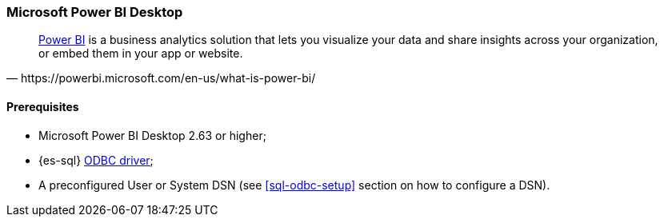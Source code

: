 [role="xpack"]
[testenv="platinum"]
[[sql-odbc-applications-powerbi]]
[float]
=== Microsoft Power BI Desktop

[quote, https://powerbi.microsoft.com/en-us/what-is-power-bi/]
____
https://powerbi.microsoft.com/en-us/desktop/[Power BI] is a business analytics solution that lets you visualize your data and share
insights across your organization, or embed them in your app or website.
____

==== Prerequisites

* Microsoft Power BI Desktop 2.63 or higher;
* {es-sql} <<sql-odbc, ODBC driver>>;
* A preconfigured User or System DSN (see <<sql-odbc-setup>> section on how to configure a DSN).


// vim: set noet fenc=utf-8 ff=dos sts=0 sw=4 ts=4 tw=138 columns=140

